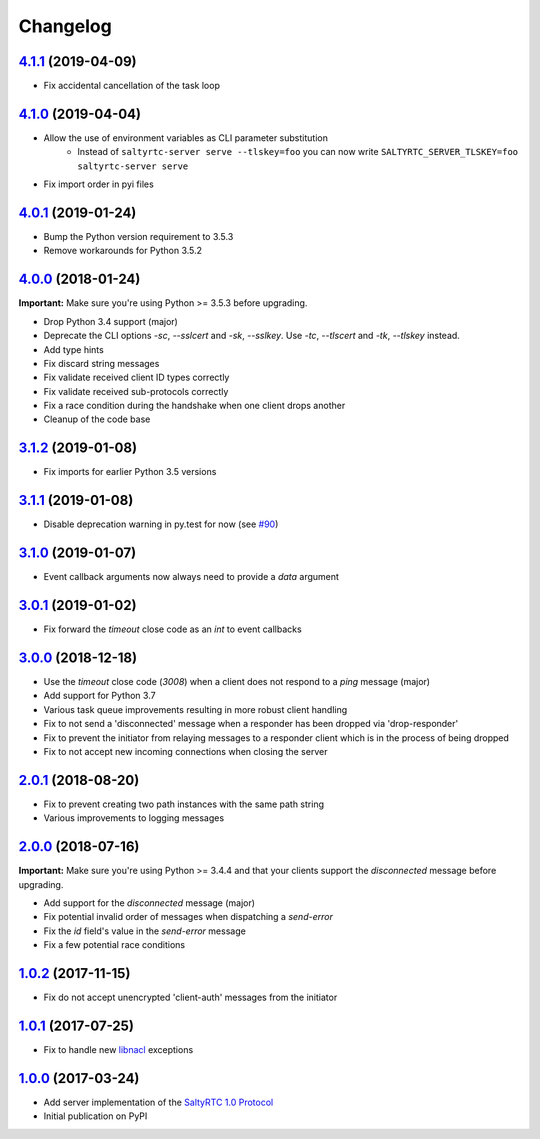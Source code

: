 Changelog
*********

`4.1.1`_ (2019-04-09)
---------------------

- Fix accidental cancellation of the task loop

`4.1.0`_ (2019-04-04)
---------------------

- Allow the use of environment variables as CLI parameter substitution
    - Instead of ``saltyrtc-server serve --tlskey=foo`` you can now write
      ``SALTYRTC_SERVER_TLSKEY=foo saltyrtc-server serve``
- Fix import order in pyi files

`4.0.1`_ (2019-01-24)
---------------------

- Bump the Python version requirement to 3.5.3
- Remove workarounds for Python 3.5.2

`4.0.0`_ (2018-01-24)
---------------------

**Important:** Make sure you're using Python >= 3.5.3 before upgrading.

- Drop Python 3.4 support (major)
- Deprecate the CLI options `-sc`, `--sslcert` and `-sk`, `--sslkey`. Use
  `-tc`, `--tlscert` and `-tk`, `--tlskey` instead.
- Add type hints
- Fix discard string messages
- Fix validate received client ID types correctly
- Fix validate received sub-protocols correctly
- Fix a race condition during the handshake when one client drops another
- Cleanup of the code base

`3.1.2`_ (2019-01-08)
---------------------

- Fix imports for earlier Python 3.5 versions

`3.1.1`_ (2019-01-08)
---------------------

- Disable deprecation warning in py.test for now (see `#90`_)

`3.1.0`_ (2019-01-07)
---------------------

- Event callback arguments now always need to provide a `data` argument

`3.0.1`_ (2019-01-02)
---------------------

- Fix forward the `timeout` close code as an `int` to event callbacks

`3.0.0`_ (2018-12-18)
---------------------

- Use the `timeout` close code (`3008`) when a client does not respond to a
  *ping* message (major)
- Add support for Python 3.7
- Various task queue improvements resulting in more robust client handling
- Fix to not send a 'disconnected' message when a responder has been dropped
  via 'drop-responder'
- Fix to prevent the initiator from relaying messages to a responder client
  which is in the process of being dropped
- Fix to not accept new incoming connections when closing the server

`2.0.1`_ (2018-08-20)
---------------------

- Fix to prevent creating two path instances with the same path string
- Various improvements to logging messages

`2.0.0`_ (2018-07-16)
---------------------

**Important:** Make sure you're using Python >= 3.4.4 and that your clients
support the `disconnected` message before upgrading.

- Add support for the `disconnected` message (major)
- Fix potential invalid order of messages when dispatching a `send-error`
- Fix the *id* field's value in the `send-error` message
- Fix a few potential race conditions

`1.0.2`_ (2017-11-15)
---------------------

- Fix do not accept unencrypted 'client-auth' messages from the initiator

`1.0.1`_ (2017-07-25)
---------------------

- Fix to handle new `libnacl <https://github.com/saltstack/libnacl/pull/91>`_
  exceptions

`1.0.0`_ (2017-03-24)
---------------------

- Add server implementation of the `SaltyRTC 1.0 Protocol`_
- Initial publication on PyPI

.. _#90: https://github.com/saltyrtc/saltyrtc-server-python/issues/90
.. _SaltyRTC 1.0 Protocol: https://github.com/saltyrtc/saltyrtc-meta/blob/protocol-1.0/Protocol.md

.. _4.1.1: https://github.com/saltyrtc/saltyrtc-server-python/compare/v4.1.0...v4.1.1
.. _4.1.0: https://github.com/saltyrtc/saltyrtc-server-python/compare/v4.0.1...v4.1.0
.. _4.0.1: https://github.com/saltyrtc/saltyrtc-server-python/compare/v4.0.0...v4.0.1
.. _4.0.0: https://github.com/saltyrtc/saltyrtc-server-python/compare/v3.1.2...v4.0.0
.. _3.1.2: https://github.com/saltyrtc/saltyrtc-server-python/compare/v3.1.1...v3.1.2
.. _3.1.1: https://github.com/saltyrtc/saltyrtc-server-python/compare/v3.1.0...v3.1.1
.. _3.1.0: https://github.com/saltyrtc/saltyrtc-server-python/compare/v3.0.1...v3.1.0
.. _3.0.1: https://github.com/saltyrtc/saltyrtc-server-python/compare/v3.0.0...v3.0.1
.. _3.0.0: https://github.com/saltyrtc/saltyrtc-server-python/compare/v2.0.1...v3.0.0
.. _2.0.1: https://github.com/saltyrtc/saltyrtc-server-python/compare/v2.0.0...v2.0.1
.. _2.0.0: https://github.com/saltyrtc/saltyrtc-server-python/compare/v1.0.2...v2.0.0
.. _1.0.2: https://github.com/saltyrtc/saltyrtc-server-python/compare/v1.0.1...v1.0.2
.. _1.0.1: https://github.com/saltyrtc/saltyrtc-server-python/compare/v1.0.0...v1.0.1
.. _1.0.0: https://github.com/saltyrtc/saltyrtc-server-python/compare/aa3aceba46cc8683e640499936a6eaa406819ef8...v1.0.0
